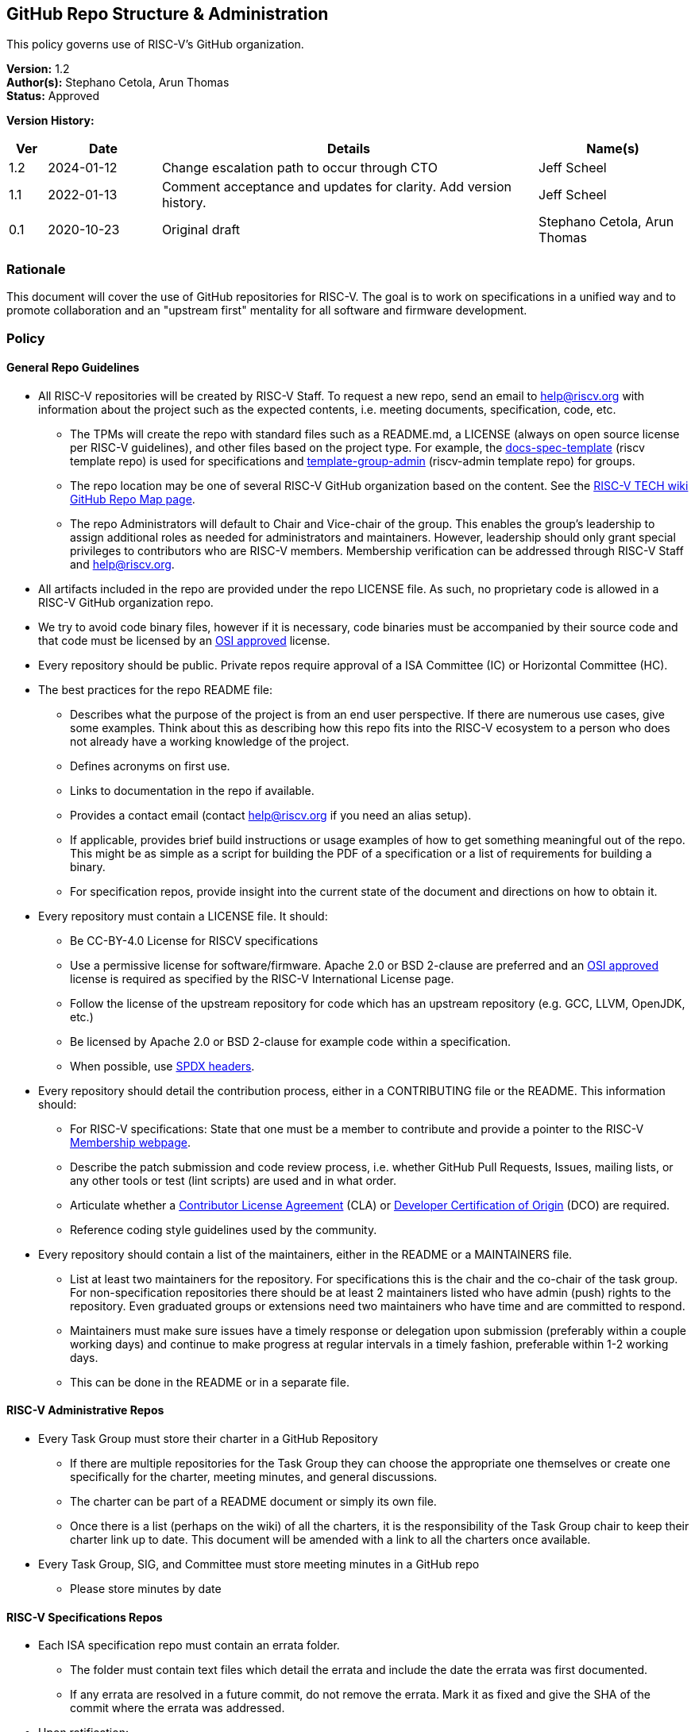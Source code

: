 [[github_administration]]
== GitHub Repo Structure & Administration

This policy governs use of RISC-V’s GitHub organization.

*Version:* 1.2 +
*Author(s):* Stephano Cetola, Arun Thomas +
*Status:* Approved +

*Version History:* +
[width="100%",cols="<5%,<15%,<50%,<20%",options="header",]
|===
|Ver |Date |Details |Name(s)

|1.2 |2024-01-12 |Change escalation path to occur through CTO |Jeff Scheel

|1.1 |2022-01-13 |Comment acceptance and updates for clarity. Add version history. |Jeff Scheel

|0.1 |2020-10-23 |Original draft | Stephano Cetola, Arun Thomas

|===

=== Rationale

This document will cover the use of GitHub repositories for RISC-V. The
goal is to work on specifications in a unified way and to promote
collaboration and an "upstream first" mentality for all software and
firmware development.

=== Policy

==== General Repo Guidelines

* All RISC-V repositories will be created by RISC-V Staff. To request a
new repo, send an email to help@riscv.org with information about the
project such as the expected contents, i.e. meeting documents,
specification, code, etc. +
** The TPMs will create the repo with standard files such as a
README.md, a LICENSE (always on open source license per RISC-V
guidelines), and other files based on the project type. For example, the
https://github.com/riscv/docs-spec-template/[docs-spec-template] (riscv
template repo) is used for specifications and
https://github.com/riscv-admin/template-group-admin[template-group-admin]
(riscv-admin template repo) for groups. +
** The repo location may be one of several RISC-V GitHub organization
based on the content. See the
https://wiki.riscv.org/display/TECH/GitHub+Repo+Map[RISC-V TECH wiki
GitHub Repo Map page]. +
** The repo Administrators will default to Chair and Vice-chair of the
group. This enables the group’s leadership to assign additional roles as
needed for administrators and maintainers. However, leadership should
only grant special privileges to contributors who are RISC-V members.
Membership verification can be addressed through RISC-V Staff and
help@riscv.org. +
* All artifacts included in the repo are provided under the repo LICENSE
file. As such, no proprietary code is allowed in a RISC-V GitHub
organization repo. +
* We try to avoid code binary files, however if it is necessary, code
binaries must be accompanied by their source code and that code must be
licensed by an https://opensource.org/licenses[OSI approved] license. +
* Every repository should be public. Private repos require approval of a
ISA Committee (IC) or Horizontal Committee (HC). +
* The best practices for the repo README file:
** Describes what the purpose of the project is from an end user
perspective. If there are numerous use cases, give some examples. Think
about this as describing how this repo fits into the RISC-V ecosystem to
a person who does not already have a working knowledge of the project. +
** Defines acronyms on first use. +
** Links to documentation in the repo if available. +
** Provides a contact email (contact help@riscv.org if you need an alias
setup). +
** If applicable, provides brief build instructions or usage examples of
how to get something meaningful out of the repo. This might be as simple
as a script for building the PDF of a specification or a list of
requirements for building a binary. +
** For specification repos, provide insight into the current state of
the document and directions on how to obtain it. +
* Every repository must contain a LICENSE file. It should:
** Be CC-BY-4.0 License for RISCV specifications +
** Use a permissive license for software/firmware. Apache 2.0 or BSD
2-clause are preferred and an https://opensource.org/licenses[OSI
approved] license is required as specified by the RISC-V International
License page. +
** Follow the license of the upstream repository for code which has an
upstream repository (e.g. GCC, LLVM, OpenJDK, etc.) +
** Be licensed by Apache 2.0 or BSD 2-clause for example code within a
specification. +
** When possible, use https://spdx.dev/[SPDX headers]. +
* Every repository should detail the contribution process, either in a
CONTRIBUTING file or the README. This information should:
** For RISC-V specifications: State that one must be a member to
contribute and provide a pointer to the RISC-V
https://riscv.org/membership/[Membership webpage]. +
** Describe the patch submission and code review process, i.e. whether
GitHub Pull Requests, Issues, mailing lists, or any other tools or test
(lint scripts) are used and in what order. +
** Articulate whether a
https://en.wikipedia.org/wiki/Contributor_License_Agreement[Contributor
License Agreement] (CLA) or
https://en.wikipedia.org/wiki/Developer_Certificate_of_Origin[Developer
Certification of Origin] (DCO) are required. +
** Reference coding style guidelines used by the community.
* Every repository should contain a list of the maintainers, either in
the README or a MAINTAINERS file.
** List at least two maintainers for the repository. For specifications
this is the chair and the co-chair of the task group. For
non-specification repositories there should be at least 2 maintainers
listed who have admin (push) rights to the repository. Even graduated
groups or extensions need two maintainers who have time and are
committed to respond. +
** Maintainers must make sure issues have a timely response or
delegation upon submission (preferably within a couple working days) and
continue to make progress at regular intervals in a timely fashion,
preferable within 1-2 working days. +
** This can be done in the README or in a separate file.

==== RISC-V Administrative Repos

* Every Task Group must store their charter in a GitHub Repository +
** If there are multiple repositories for the Task Group they can choose
the appropriate one themselves or create one specifically for the
charter, meeting minutes, and general discussions. +
** The charter can be part of a README document or simply its own
file. +
** Once there is a list (perhaps on the wiki) of all the charters, it is
the responsibility of the Task Group chair to keep their charter link up
to date. This document will be amended with a link to all the charters
once available. +
* Every Task Group, SIG, and Committee must store meeting minutes in a
GitHub repo
** Please store minutes by date

==== RISC-V Specifications Repos

* Each ISA specification repo must contain an errata folder. +
** The folder must contain text files which detail the errata and
include the date the errata was first documented. +
** If any errata are resolved in a future commit, do not remove the
errata. Mark it as fixed and give the SHA of the commit where the errata
was addressed. +
* Upon ratification:
** A git tag should be created whose name is the version number of the
release. +
** A GitHub release should be created with the version number of the
ratified document. It must contain the source code in tar.gz or zip
format of that release and the compiled PDF document. +
* For specifications, the only users allowed push rights to the
repository are the Chair and Co-Chair of the Task Group. +
* Issues should be tracked using GitHub’s issue tracker. +
* Code must be committed using a pull request unless the code is pushed
directly by the Chair or Co-Chair and is their own work. +
* A nightly build should be run using a GitHub action and the PDF
artifact and (tar.gz or zip) source code be made publicly available.
Nightly builds need only be run if the repo changed. +
* All commits should use the
https://en.wikipedia.org/wiki/Developer_Certificate_of_Origin[Developer
Certification of Origin] (DCO) signoff process when commiting code (see
https://git-scm.com/docs/git-commit[git-commit -s]).

==== Software and Firmware Repos

* We prefer to do work in upstream repositories rather than development
forks if possible. +
* We prefer that all software developed by RISC-V International member
organizations which is meant to be open source be open as early as
possible in the development lifecycle. This reduces duplication of
efforts and allows for a more open and collaborative software
ecosystem. +
* Corporate policies will often require that work be done internally
before changes are approved for publication in open source repositories.
If this is the case, please work with the Software Horizontal Committee
(HC) to ensure that duplication of efforts is minimized or completely
avoided if possible. +
* Forking Upstream for Development (Staging Upstream Repositories)
** Early software work for spec or ecosystem enablement can be done as a
fork under RISC-V, but these forks must be approved by the Software
HC. +
** Approved forks must have a working branch for each feature / bug fix.
No work should be done on the main repository branch. +
** Approved forks must follow the development model of the upstream
repository. Generally, these upstream repos will have a CONTRIBUTING
file or documentation on how to properly upstreamed code.
*** As an example, do not squash 50 commits from different authors into
1 giant commit if that upstream repo works off small incremental
changes.

=== Exception Handling

The CTO is the escalation path for all policy issues, with the authority to resolve them or, if necessary, escalate further to the TSC or the BOD.
